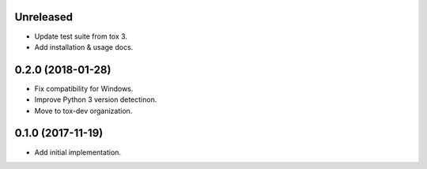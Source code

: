 Unreleased
==========

- Update test suite from tox 3.
- Add installation & usage docs.

0.2.0 (2018-01-28)
==================

- Fix compatibility for Windows.
- Improve Python 3 version detectinon.
- Move to tox-dev organization.

0.1.0 (2017-11-19)
==================

- Add initial implementation.
